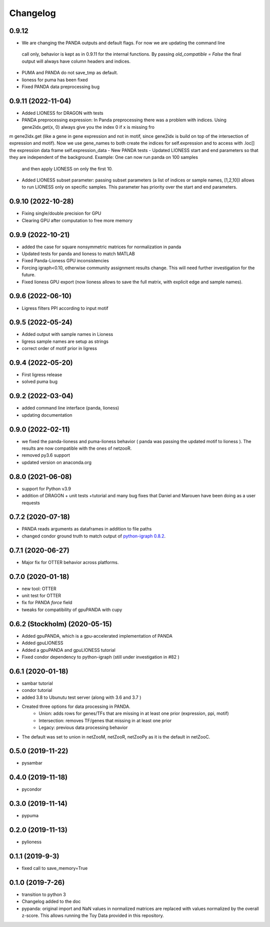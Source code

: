 ==========
Changelog
==========


0.9.12
-------------------------

- We are changing the PANDA outputs and default flags. For now we are updating the command line 
 call only, behavior is kept as in 0.9.11 for the internal functions. By passing `old_compatible = False`
 the final output will always have column headers and indices.
- PUMA and PANDA do not save_tmp as default.
- lioness for puma has been fixed
- Fixed PANDA data preprocessing bug

0.9.11 (2022-11-04)
-------------------------

- Added LIONESS for DRAGON with tests
- PANDA preprocessing expression: In Panda preprocessing there was a problem with indices. Using gene2idx.get(x, 0) always give you the index 0 if x is missing fro
m gene2idx.get (like a gene in gene expression and not in motif, since gene2idx is build on top of the intersection of expression and motif). Now we use gene_names to
both create the indices for self.expression and to access with .loc[] the expression data frame self.expression_data
- New PANDA tests
- Updated LIONESS start and end parameters so that they are independent of the background. Example: One can now run panda on 100 samples
  and then apply LIONESS on only the first 10.
- Added LIONESS subset parameter: passing subset parameters (a list of indices or sample names, [1,2,10]) allows to run
  LIONESS only on specific samples. This parameter has priority over the start and end parameters.
  
0.9.10 (2022-10-28)
------------------

- Fixing single/double precision for GPU
- Clearing GPU after computation to free more memory

0.9.9 (2022-10-21)
------------------

- added the case for square nonsymmetric matrices for normalization in panda
- Updated tests for panda and lioness to match MATLAB
- Fixed Panda-Lioness GPU inconsistencies
- Forcing igraph<0.10, otherwise community assignment results change. This will need further investigation for the future.
- Fixed lioness GPU export (now lioness allows to save the full matrix, with explicit edge and sample names).

0.9.6 (2022-06-10)
------------------

- Ligress filters PPI according to input motif


0.9.5 (2022-05-24)
------------------

- Added output with sample names in Lioness
- ligress sample names are setup as strings
- correct order of motif prior in ligress

0.9.4 (2022-05-20)
------------------

- First ligress release
- solved puma bug


0.9.2 (2022-03-04)
------------------
- added command line interface (panda, lioness)
- updating documentation

0.9.0 (2022-02-11)
------------------
- we fixed the panda-lioness and puma-lioness behavior ( panda was passing the updated motif to lioness ). The results are now compatible with the ones of netzooR.
- removed py3.6 support
- updated version on anaconda.org

0.8.0 (2021-06-08)
-------------------
- support for Python v3.9 
- addition of DRAGON + unit tests +tutorial and many bug fixes that Daniel and Marouen have been doing as a user requests

0.7.2 (2020-07-18)
------------------

- PANDA reads arguments as dataframes in addition to file paths
- changed condor ground truth to match output of `python-igraph 0.8.2 <https://github.com/netZoo/netZooPy/issues/82>`_. 

0.7.1 (2020-06-27)
------------------

- Major fix for OTTER behavior across platforms.

0.7.0 (2020-01-18)
------------------

- new tool: OTTER
- unit test for OTTER
- fix for PANDA `force` field
- tweaks for compatibility of gpuPANDA with cupy

0.6.2 (Stockholm) (2020-05-15)
------------------------------

- Added gpuPANDA, which is a gpu-accelerated implementation of PANDA
- Added gpuLIONESS
- Added a gpuPANDA and gpuLIONESS tutorial
- Fixed condor dependency to python-igraph (still under investigation in #82 )

0.6.1 (2020-01-18)
------------------

- sambar tutorial
- condor tutorial
- added 3.8 to Ubunutu test server (along with 3.6 and 3.7 )
- Created three options for data processing in PANDA.
     - Union: adds rows for genes/TFs that are missing in at least one prior (expression, ppi, motif)
     - Intersection: removes TF/genes that missing in at least one prior
     - Legacy: previous data processing behavior
- The default was set to union in netZooM, netZooR, netZooPy as it is the default in netZooC.

0.5.0 (2019-11-22)
------------------

- pysambar

0.4.0 (2019-11-18)
------------------

- pycondor

0.3.0 (2019-11-14)
------------------

- pypuma

0.2.0 (2019-11-13)
------------------

- pylioness

0.1.1 (2019-9-3)
------------------

- fixed call to save_memory=True

0.1.0 (2019-7-26)
------------------

- transition to python 3
- Changelog added to the doc
- pypanda: original import and NaN values in normalized matrices are replaced with values normalized by the overall z-score. This allows running the Toy Data provided in this repository.  
